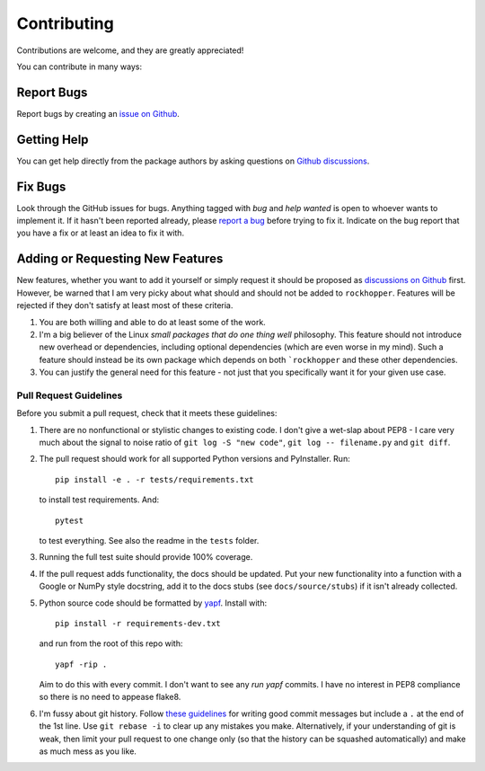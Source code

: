.. highlight:: shell

============
Contributing
============

Contributions are welcome, and they are greatly appreciated!

You can contribute in many ways:


Report Bugs
~~~~~~~~~~~

Report bugs by creating an `issue on Github
<https://github.com/bwoodsend/rockhopper/issues>`_.


Getting Help
~~~~~~~~~~~~

You can get help directly from the package authors by asking questions on
`Github discussions <https://github.com/bwoodsend/rockhopper/discussions/>`_.


Fix Bugs
~~~~~~~~

Look through the GitHub issues for bugs. Anything tagged with *bug* and *help
wanted* is open to whoever wants to implement it. If it hasn't been reported
already, please `report a bug <Report Bugs>`_ before trying to fix it. Indicate
on the bug report that you have a fix or at least an idea to fix it with.


Adding or Requesting New Features
~~~~~~~~~~~~~~~~~~~~~~~~~~~~~~~~~

New features, whether you want to add it yourself or simply request it should be
proposed as `discussions on Github <https://github.com/bwoodsend/rockhopper/discussions/>`_
first. However, be warned that I am very picky about what should and should not
be added to ``rockhopper``. Features will be rejected if
they don't satisfy at least most of these criteria.

#. You are both willing and able to do at least some of the work.

#. I'm a big believer of the Linux *small packages that do one thing well*
   philosophy. This feature should not introduce new overhead or dependencies,
   including optional dependencies (which are even worse in my mind). Such a
   feature should instead be its own package which depends on both ```rockhopper`` and these other dependencies.

#. You can justify the general need for this feature - not just that you
   specifically want it for your given use case.


Pull Request Guidelines
-----------------------

Before you submit a pull request, check that it meets these guidelines:

#. There are no nonfunctional or stylistic changes to existing code. I don't
   give a wet-slap about PEP8 - I care very much about the signal to noise ratio
   of ``git log -S "new code"``, ``git log -- filename.py`` and ``git diff``.

#. The pull request should work for all supported Python versions and
   PyInstaller. Run::

        pip install -e . -r tests/requirements.txt

   to install test requirements. And::

        pytest

   to test everything. See also the readme in the ``tests`` folder.

#. Running the full test suite should provide 100% coverage.

#. If the pull request adds functionality, the docs should be updated. Put
   your new functionality into a function with a Google or NumPy style
   docstring, add it to the docs stubs (see ``docs/source/stubs``) if it isn't
   already collected.

#. Python source code should be formatted by `yapf
   <https://github.com/google/yapf>`_. Install with::

        pip install -r requirements-dev.txt

   and run from the root of this repo with::

        yapf -rip .

   Aim to do this with every commit. I don't want to see any *run yapf* commits.
   I have no interest in PEP8 compliance so there is no need to appease flake8.

#. I'm fussy about git history. Follow `these guidelines
   <https://chris.beams.io/posts/git-commit/>`_ for writing good commit messages
   but include a ``.`` at the end of the 1st line. Use ``git rebase -i`` to
   clear up any mistakes you make. Alternatively, if your understanding of git
   is weak, then limit your pull request to one change only (so that the history
   can be squashed automatically) and make as much mess as you like.

